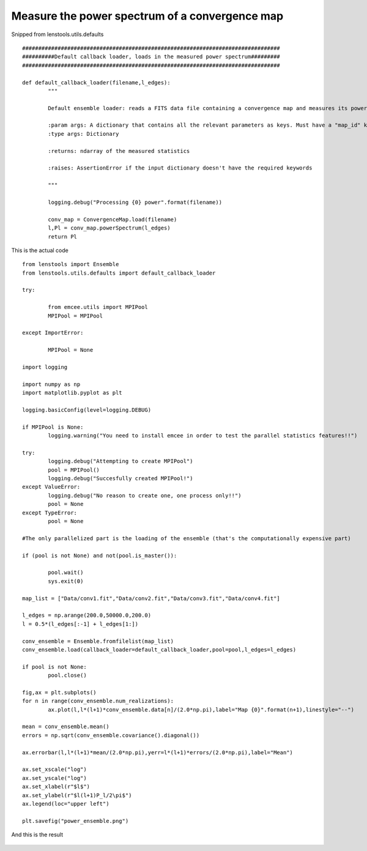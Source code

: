 .. _power_spectrum::

Measure the power spectrum of a convergence map
===============================================

Snipped from lenstools.utils.defaults 

::

	################################################################################
	##########Default callback loader, loads in the measured power spectrum#########
	################################################################################

	def default_callback_loader(filename,l_edges):
		"""
	
		Default ensemble loader: reads a FITS data file containing a convergence map and measures its power spectrum

		:param args: A dictionary that contains all the relevant parameters as keys. Must have a "map_id" key
		:type args: Dictionary

		:returns: ndarray of the measured statistics

		:raises: AssertionError if the input dictionary doesn't have the required keywords

		"""

		logging.debug("Processing {0} power".format(filename))

		conv_map = ConvergenceMap.load(filename)
		l,Pl = conv_map.powerSpectrum(l_edges)
		return Pl

This is the actual code 

::

	from lenstools import Ensemble
	from lenstools.utils.defaults import default_callback_loader

	try:

		from emcee.utils import MPIPool
		MPIPool = MPIPool

	except ImportError:

		MPIPool = None

	import logging

	import numpy as np
	import matplotlib.pyplot as plt

	logging.basicConfig(level=logging.DEBUG)

	if MPIPool is None:
		logging.warning("You need to install emcee in order to test the parallel statistics features!!")

	try:
		logging.debug("Attempting to create MPIPool")
		pool = MPIPool()
		logging.debug("Succesfully created MPIPool!")
	except ValueError:
		logging.debug("No reason to create one, one process only!!")
		pool = None
	except TypeError:
		pool = None

	#The only parallelized part is the loading of the ensemble (that's the computationally expensive part)

	if (pool is not None) and not(pool.is_master()):

		pool.wait()
		sys.exit(0)

	map_list = ["Data/conv1.fit","Data/conv2.fit","Data/conv3.fit","Data/conv4.fit"]

	l_edges = np.arange(200.0,50000.0,200.0)
	l = 0.5*(l_edges[:-1] + l_edges[1:])

	conv_ensemble = Ensemble.fromfilelist(map_list)
	conv_ensemble.load(callback_loader=default_callback_loader,pool=pool,l_edges=l_edges)

	if pool is not None:
		pool.close()

	fig,ax = plt.subplots()
	for n in range(conv_ensemble.num_realizations):
		ax.plot(l,l*(l+1)*conv_ensemble.data[n]/(2.0*np.pi),label="Map {0}".format(n+1),linestyle="--")

	mean = conv_ensemble.mean()
	errors = np.sqrt(conv_ensemble.covariance().diagonal())

	ax.errorbar(l,l*(l+1)*mean/(2.0*np.pi),yerr=l*(l+1)*errors/(2.0*np.pi),label="Mean")

	ax.set_xscale("log")
	ax.set_yscale("log")
	ax.set_xlabel(r"$l$")
	ax.set_ylabel(r"$l(l+1)P_l/2\pi$")
	ax.legend(loc="upper left")

	plt.savefig("power_ensemble.png")

And this is the result 

.. figure:: ../../../examples/power_ensemble.png